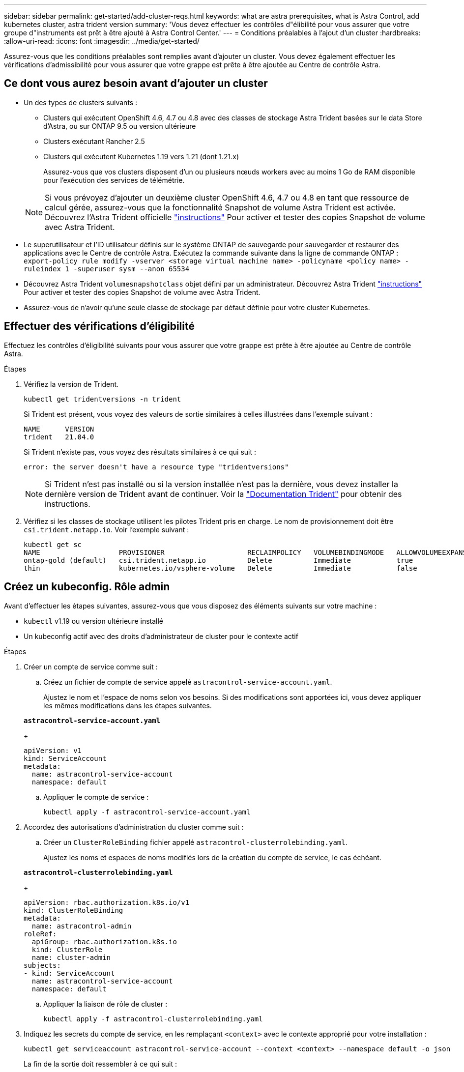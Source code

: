 ---
sidebar: sidebar 
permalink: get-started/add-cluster-reqs.html 
keywords: what are astra prerequisites, what is Astra Control, add kubernetes cluster, astra trident version 
summary: 'Vous devez effectuer les contrôles d"élibilité pour vous assurer que votre groupe d"instruments est prêt à être ajouté à Astra Control Center.' 
---
= Conditions préalables à l'ajout d'un cluster
:hardbreaks:
:allow-uri-read: 
:icons: font
:imagesdir: ../media/get-started/


Assurez-vous que les conditions préalables sont remplies avant d'ajouter un cluster. Vous devez également effectuer les vérifications d'admissibilité pour vous assurer que votre grappe est prête à être ajoutée au Centre de contrôle Astra.



== Ce dont vous aurez besoin avant d'ajouter un cluster

* Un des types de clusters suivants :
+
** Clusters qui exécutent OpenShift 4.6, 4.7 ou 4.8 avec des classes de stockage Astra Trident basées sur le data Store d'Astra, ou sur ONTAP 9.5 ou version ultérieure
** Clusters exécutant Rancher 2.5
** Clusters qui exécutent Kubernetes 1.19 vers 1.21 (dont 1.21.x)
+
Assurez-vous que vos clusters disposent d'un ou plusieurs nœuds workers avec au moins 1 Go de RAM disponible pour l'exécution des services de télémétrie.

+

NOTE: Si vous prévoyez d'ajouter un deuxième cluster OpenShift 4.6, 4.7 ou 4.8 en tant que ressource de calcul gérée, assurez-vous que la fonctionnalité Snapshot de volume Astra Trident est activée. Découvrez l'Astra Trident officielle https://docs.netapp.com/us-en/trident/trident-use/vol-snapshots.html["instructions"^] Pour activer et tester des copies Snapshot de volume avec Astra Trident.



* Le superutilisateur et l'ID utilisateur définis sur le système ONTAP de sauvegarde pour sauvegarder et restaurer des applications avec le Centre de contrôle Astra. Exécutez la commande suivante dans la ligne de commande ONTAP :
`export-policy rule modify -vserver <storage virtual machine name> -policyname <policy name>  -ruleindex 1 -superuser sysm --anon 65534`
* Découvrez Astra Trident `volumesnapshotclass` objet défini par un administrateur. Découvrez Astra Trident https://docs.netapp.com/us-en/trident/trident-use/vol-snapshots.html["instructions"^] Pour activer et tester des copies Snapshot de volume avec Astra Trident.
* Assurez-vous de n'avoir qu'une seule classe de stockage par défaut définie pour votre cluster Kubernetes.




== Effectuer des vérifications d'éligibilité

Effectuez les contrôles d'éligibilité suivants pour vous assurer que votre grappe est prête à être ajoutée au Centre de contrôle Astra.

.Étapes
. Vérifiez la version de Trident.
+
[listing]
----
kubectl get tridentversions -n trident
----
+
Si Trident est présent, vous voyez des valeurs de sortie similaires à celles illustrées dans l'exemple suivant :

+
[listing]
----
NAME      VERSION
trident   21.04.0
----
+
Si Trident n'existe pas, vous voyez des résultats similaires à ce qui suit :

+
[listing]
----
error: the server doesn't have a resource type "tridentversions"
----
+

NOTE: Si Trident n'est pas installé ou si la version installée n'est pas la dernière, vous devez installer la dernière version de Trident avant de continuer. Voir la https://docs.netapp.com/us-en/trident/trident-get-started/kubernetes-deploy.html["Documentation Trident"^] pour obtenir des instructions.

. Vérifiez si les classes de stockage utilisent les pilotes Trident pris en charge. Le nom de provisionnement doit être `csi.trident.netapp.io`. Voir l'exemple suivant :
+
[listing]
----
kubectl get sc
NAME                   PROVISIONER                    RECLAIMPOLICY   VOLUMEBINDINGMODE   ALLOWVOLUMEEXPANSION   AGE
ontap-gold (default)   csi.trident.netapp.io          Delete          Immediate           true                   5d23h
thin                   kubernetes.io/vsphere-volume   Delete          Immediate           false                  6d
----




== Créez un kubeconfig. Rôle admin

Avant d'effectuer les étapes suivantes, assurez-vous que vous disposez des éléments suivants sur votre machine :

* `kubectl` v1.19 ou version ultérieure installé
* Un kubeconfig actif avec des droits d'administrateur de cluster pour le contexte actif


.Étapes
. Créer un compte de service comme suit :
+
.. Créez un fichier de compte de service appelé ``astracontrol-service-account.yaml``.
+
Ajustez le nom et l'espace de noms selon vos besoins. Si des modifications sont apportées ici, vous devez appliquer les mêmes modifications dans les étapes suivantes.

+
[source, subs="specialcharacters,quotes"]
----
*astracontrol-service-account.yaml*
----
+
[listing]
----
apiVersion: v1
kind: ServiceAccount
metadata:
  name: astracontrol-service-account
  namespace: default
----
.. Appliquer le compte de service :
+
[listing]
----
kubectl apply -f astracontrol-service-account.yaml
----


. Accordez des autorisations d'administration du cluster comme suit :
+
.. Créer un `ClusterRoleBinding` fichier appelé `astracontrol-clusterrolebinding.yaml`.
+
Ajustez les noms et espaces de noms modifiés lors de la création du compte de service, le cas échéant.

+
[source, subs="specialcharacters,quotes"]
----
*astracontrol-clusterrolebinding.yaml*
----
+
[listing]
----
apiVersion: rbac.authorization.k8s.io/v1
kind: ClusterRoleBinding
metadata:
  name: astracontrol-admin
roleRef:
  apiGroup: rbac.authorization.k8s.io
  kind: ClusterRole
  name: cluster-admin
subjects:
- kind: ServiceAccount
  name: astracontrol-service-account
  namespace: default
----
.. Appliquer la liaison de rôle de cluster :
+
[listing]
----
kubectl apply -f astracontrol-clusterrolebinding.yaml
----


. Indiquez les secrets du compte de service, en les remplaçant `<context>` avec le contexte approprié pour votre installation :
+
[listing]
----
kubectl get serviceaccount astracontrol-service-account --context <context> --namespace default -o json
----
+
La fin de la sortie doit ressembler à ce qui suit :

+
[listing]
----
"secrets": [
{ "name": "astracontrol-service-account-dockercfg-vhz87"},
{ "name": "astracontrol-service-account-token-r59kr"}
]
----
+
Les indices pour chaque élément dans `secrets` la matrice commence par 0. Dans l'exemple ci-dessus, l'index de `astracontrol-service-account-dockercfg-vhz87` serait 0 et l'index pour `astracontrol-service-account-token-r59kr` serait 1. Dans votre résultat, notez l'index du nom du compte de service qui contient le mot "jeton".

. Générez le kubeconfig comme suit :
+
.. Créer un `create-kubeconfig.sh` fichier. Remplacement `TOKEN_INDEX` au début du script suivant avec la valeur correcte.
+
[source, subs="specialcharacters,quotes"]
----
*create-kubeconfig.sh*
----
+
[listing]
----
# Update these to match your environment.
# Replace TOKEN_INDEX with the correct value
# from the output in the previous step. If you
# didn't change anything else above, don't change
# anything else here.

SERVICE_ACCOUNT_NAME=astracontrol-service-account
NAMESPACE=default
NEW_CONTEXT=astracontrol
KUBECONFIG_FILE='kubeconfig-sa'

CONTEXT=$(kubectl config current-context)

SECRET_NAME=$(kubectl get serviceaccount ${SERVICE_ACCOUNT_NAME} \
  --context ${CONTEXT} \
  --namespace ${NAMESPACE} \
  -o jsonpath='{.secrets[TOKEN_INDEX].name}')
TOKEN_DATA=$(kubectl get secret ${SECRET_NAME} \
  --context ${CONTEXT} \
  --namespace ${NAMESPACE} \
  -o jsonpath='{.data.token}')

TOKEN=$(echo ${TOKEN_DATA} | base64 -d)

# Create dedicated kubeconfig
# Create a full copy
kubectl config view --raw > ${KUBECONFIG_FILE}.full.tmp

# Switch working context to correct context
kubectl --kubeconfig ${KUBECONFIG_FILE}.full.tmp config use-context ${CONTEXT}

# Minify
kubectl --kubeconfig ${KUBECONFIG_FILE}.full.tmp \
  config view --flatten --minify > ${KUBECONFIG_FILE}.tmp

# Rename context
kubectl config --kubeconfig ${KUBECONFIG_FILE}.tmp \
  rename-context ${CONTEXT} ${NEW_CONTEXT}

# Create token user
kubectl config --kubeconfig ${KUBECONFIG_FILE}.tmp \
  set-credentials ${CONTEXT}-${NAMESPACE}-token-user \
  --token ${TOKEN}

# Set context to use token user
kubectl config --kubeconfig ${KUBECONFIG_FILE}.tmp \
  set-context ${NEW_CONTEXT} --user ${CONTEXT}-${NAMESPACE}-token-user

# Set context to correct namespace
kubectl config --kubeconfig ${KUBECONFIG_FILE}.tmp \
  set-context ${NEW_CONTEXT} --namespace ${NAMESPACE}

# Flatten/minify kubeconfig
kubectl config --kubeconfig ${KUBECONFIG_FILE}.tmp \
  view --flatten --minify > ${KUBECONFIG_FILE}

# Remove tmp
rm ${KUBECONFIG_FILE}.full.tmp
rm ${KUBECONFIG_FILE}.tmp
----
.. Source des commandes à appliquer à votre cluster Kubernetes.
+
[listing]
----
source create-kubeconfig.sh
----


. (*Facultatif*) Renommer le kubeconfig en un nom significatif pour votre grappe. Protéger les informations d'identification du cluster.
+
[listing]
----
chmod 700 create-kubeconfig.sh
mv kubeconfig-sa.txt YOUR_CLUSTER_NAME_kubeconfig
----




== Et la suite ?

Maintenant que vous avez vérifié que les conditions préalables sont remplies, vous êtes prêt à link:setup_overview.html["ajouter un cluster"^].

[discrete]
== Trouvez plus d'informations

* https://docs.netapp.com/us-en/trident/index.html["Documentation Trident"^]
* https://docs.netapp.com/us-en/astra-automation/index.html["Utilisez l'API de contrôle Astra"^]

